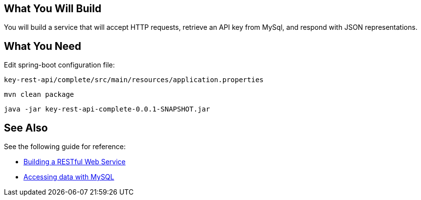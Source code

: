 == What You Will Build

You will build a service that will accept HTTP requests, retrieve an API key from MySql, and respond with JSON representations.

== What You Need

Edit spring-boot configuration file:

----
key-rest-api/complete/src/main/resources/application.properties
----

----
mvn clean package
----

----
java -jar key-rest-api-complete-0.0.1-SNAPSHOT.jar
----

== See Also

See the following guide for reference:

* https://github.com/spring-guides/gs-rest-service[Building a RESTful Web Service]
* https://spring.io/guides/gs/accessing-data-mysql/[Accessing data with MySQL]
